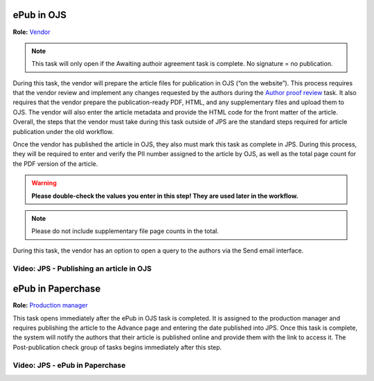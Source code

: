ePub in OJS
===========

**Role:** `Vendor <roles.html#vendor>`__

.. note:: This task will only open if the Awaiting authoir agreement task is complete. No signature = no publication.

During this task, the vendor will prepare
the article files for publication in OJS (“on the website”). This
process requires that the vendor review and implement any changes
requested by the authors during the `Author proof review <comp.html#author-proof-review>`__ task. It also
requires that the vendor prepare the publication-ready PDF, HTML, and
any supplementary files and upload them to OJS. The vendor will also
enter the article metadata and provide the HTML code for the front
matter of the article. Overall, the steps that the vendor must take
during this task outside of JPS are the standard steps required for
article publication under the old workflow.

Once the vendor has published the article in OJS, they also must mark
this task as complete in JPS. During this process, they will be
required to enter and verify the PII number assigned to the article by
OJS, as well as the total page count for the PDF version of the
article.

.. warning:: **Please double-check the values you enter in this step! They are used later in the workflow.**
  
.. note:: Please do not include supplementary file page counts in the total.

During this task, the vendor has an option to open a query to the
authors via the Send email interface.
 
Video: JPS - Publishing an article in OJS
-----------------------------------------
 
.. raw:: html

	<iframe width=640 height=392 frameborder="0" scrolling="no" src="https://screencast-o-matic.com/embed?sc=cbQOYFIuN1&v=5&ff=1" allowfullscreen="true"></iframe>

ePub in Paperchase
==================

**Role:** `Production manager <roles.html#production-manager>`__

This task opens immediately after the ePub in OJS task is completed.
It is assigned to the production manager and requires publishing the
article to the Advance page and entering the date published into JPS.
Once this task is complete, the system will notify the authors that
their article is published online and provide them with the link to
access it. The Post-publication check group of tasks begins immediately after
this step.

Video: JPS - ePub in Paperchase
--------------------------------
 
.. raw:: html

	<iframe width=640 height=392 frameborder="0" scrolling="no" src="https://screencast-o-matic.com/embed?sc=cbQUbzIxb8&v=5&ff=1" allowfullscreen="true"></iframe>


